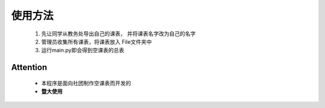 
****
使用方法
****
	1.	先让同学从教务处导出自己的课表，
  		并将课表名字改为自己的名字
  	2.	管理员收集所有课表，将课表放入
  	  	File文件夹中
  	3.	运行main.py即会得到空课表的总表 
  	  	


Attention
---------
	*	本程序是面向社团制作空课表而开发的
	*	**暨大使用**


